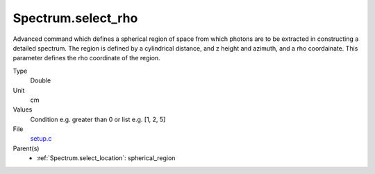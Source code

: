 Spectrum.select_rho
===================
Advanced command which defines a spherical region of
space from which photons are to be extracted in constructing a detailed
spectrum.  The region is defined by a cylindrical distance, and z height
and azimuth, and a rho coordainate.   This parameter defines the rho coordinate
of the region.

Type
  Double

Unit
  cm

Values
  Condition e.g. greater than 0 or list e.g. [1, 2, 5]

File
  `setup.c <https://github.com/sirocco-rt/sirocco/blob/master/source/setup.c>`_


Parent(s)
  * :ref:`Spectrum.select_location`: spherical_region


